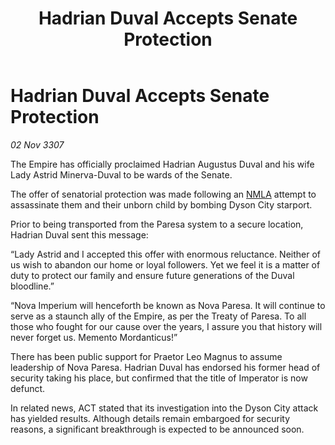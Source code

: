 :PROPERTIES:
:ID:       4b7f8fa1-fcf7-4324-8092-82d603f9a03c
:END:
#+title: Hadrian Duval Accepts Senate Protection
#+filetags: :Empire:galnet:

* Hadrian Duval Accepts Senate Protection

/02 Nov 3307/

The Empire has officially proclaimed Hadrian Augustus Duval and his wife Lady Astrid Minerva-Duval to be wards of the Senate. 

The offer of senatorial protection was made following an [[id:dbfbb5eb-82a2-43c8-afb9-252b21b8464f][NMLA]] attempt to assassinate them and their unborn child by bombing Dyson City starport. 

Prior to being transported from the Paresa system to a secure location, Hadrian Duval sent this message: 

“Lady Astrid and I accepted this offer with enormous reluctance. Neither of us wish to abandon our home or loyal followers. Yet we feel it is a matter of duty to protect our family and ensure future generations of the Duval bloodline.” 

“Nova Imperium will henceforth be known as Nova Paresa. It will continue to serve as a staunch ally of the Empire, as per the Treaty of Paresa. To all those who fought for our cause over the years, I assure you that history will never forget us. Memento Mordanticus!” 

There has been public support for Praetor Leo Magnus to assume leadership of Nova Paresa. Hadrian Duval has endorsed his former head of security taking his place, but confirmed that the title of Imperator is now defunct. 

In related news, ACT stated that its investigation into the Dyson City attack has yielded results. Although details remain embargoed for security reasons, a significant breakthrough is expected to be announced soon.
